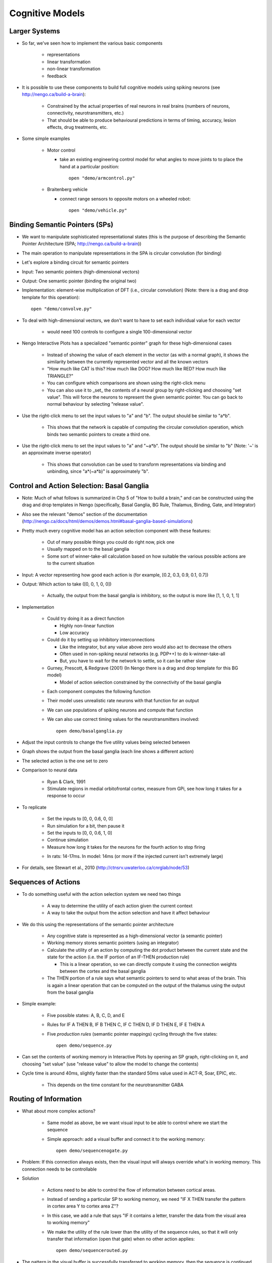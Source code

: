 Cognitive Models
==================

Larger Systems
---------------

* So far, we've seen how to implement the various basic components

   * representations
   * linear transformation
   * non-linear transformation
   * feedback
   
* It is possible to use these components to build full cognitive models using spiking neurons (see http://nengo.ca/build-a-brain):

   * Constrained by the actual properties of real neurons in real brains (numbers of neurons, connectivity, neurotransmitters, etc.)
   * That should be able to produce behavioural predictions in terms of timing, accuracy, lesion effects, drug treatments, etc.
   
* Some simple examples

   * Motor control
   
     * take an existing engineering control model for what angles to move joints to to place the hand at a particular position::

        open "demo/armcontrol.py"

   .. image:: images/p5-101.png

   * Braitenberg vehicle
   
     * connect range sensors to opposite motors on a wheeled robot::

        open "demo/vehicle.py"

   .. image:: images/p5-102.png

Binding Semantic Pointers (SPs)
---------------------------------

* We want to manipulate sophisticated representational states (this is the purpose of describing the Semantic Pointer Architecture (SPA; http://nengo.ca/build-a-brain)) 
* The main operation to manipulate representations in the SPA is circular convolution (for binding)
* Let's explore a binding circuit for semantic pointers

* Input: Two semantic pointers (high-dimensional vectors)
* Output: One semantic pointer (binding the original two)

* Implementation: element-wise multiplication of DFT (i.e., circular convolution) (Note: there is a drag and drop template for this operation)::

    open "demo/convolve.py"

.. image:: images/p5-201.png

* To deal with high-dimensional vectors, we don't want to have to set each individual value for each vector

   * would need 100 controls to configure a single 100-dimensional vector
   
* Nengo Interactive Plots has a specialized "semantic pointer" graph for these high-dimensional cases

   * Instead of showing the value of each element in the vector (as with a normal graph), it shows the similarity between the currently represented vector and all the known vectors
   * "How much like CAT is this?  How much like DOG?  How much like RED?  How much like TRIANGLE?"
   * You can configure which comparisons are shown using the right-click menu
   * You can also use it to _set_ the contents of a neural group by right-clicking and choosing "set value".  This will force the neurons to represent the given semantic pointer.  You can go back to normal behaviour by selecting "release value".

* Use the right-click menu to set the input values to "a" and "b".  The output should be similar to "a*b".

   * This shows that the network is capable of computing the circular convolution operation, which binds two semantic pointers to create a third one.
   
* Use the right-click menu to set the input values to "a" and "~a*b".  The output should be similar to "b" (Note: '~' is an approximate inverse operator)

   * This shows that convolution can be used to transform representations via binding and unbinding, since "a*(~a*b)" is approximately "b".

Control and Action Selection: Basal Ganglia
---------------------------------------------

* Note: Much of what follows is summarized in Chp 5 of "How to build a brain," and can be constructed using the drag and drop templates in Nengo (specifically, Basal Ganglia, BG Rule, Thalamus, Binding, Gate, and Integrator)  

* Also see the relevant "demos" section of the documentation (http://nengo.ca/docs/html/demos/demos.html#basal-ganglia-based-simulations)

* Pretty much every cognitive model has an action selection component with these features:

   * Out of many possible things you could do right now, pick one
   * Usually mapped on to the basal ganglia
   * Some sort of winner-take-all calculation based on how suitable the various possible actions are to the current situation
   
* Input: A vector representing how good each action is (for example, [0.2, 0.3, 0.9, 0.1, 0.7])
* Output: Which action to take ([0, 0, 1, 0, 0])

   * Actually, the output from the basal ganglia is inhibitory, so the output is more like [1, 1, 0, 1, 1]

* Implementation

   * Could try doing it as a direct function
   
     * Highly non-linear function
     * Low accuracy
     
   * Could do it by setting up inhibitory interconnections
   
     * Like the integrator, but any value above zero would also act to decrease the others
     * Often used in non-spiking neural networks (e.g. PDP++) to do k-winner-take-all
     * But, you have to wait for the network to settle, so it can be rather slow
     
   * Gurney, Prescott, & Redgrave (2001) (In Nengo there is a drag and drop template for this BG model)
   
     * Model of action selection constrained by the connectivity of the basal ganglia

   .. image:: images/p5-103.png

   * Each component computes the following function

   .. image:: images/p5-104.png

   * Their model uses unrealistic rate neurons with that function for an output
   * We can use populations of spiking neurons and compute that function
   * We can also use correct timing values for the neurotransmitters involved::

        open demo/basalganglia.py

* Adjust the input controls to change the five utility values being selected between
* Graph shows the output from the basal ganglia (each line shows a different action)
* The selected action is the one set to zero 

.. image:: images/p5-105.png

* Comparison to neural data

   * Ryan & Clark, 1991
   * Stimulate regions in medial orbitofrontal cortex, measure from GPi, see how long it takes for a response to occur

.. image:: images/p5-106.png

* To replicate
 
   * Set the inputs to [0, 0, 0.6, 0, 0]
   * Run simulation for a bit, then pause it
   * Set the inputs to [0, 0, 0.6, 1, 0]
   * Continue simulation
   * Measure how long it takes for the neurons for the fourth action to stop firing
   
   .. image:: images/p5-107.png

   * In rats: 14-17ms.  In model: 14ms (or more if the injected current isn't extremely large)

   .. image:: images/p5-108.png
   
* For details, see Stewart et al., 2010 (http://ctnsrv.uwaterloo.ca/cnrglab/node/53)

Sequences of Actions
--------------------

* To do something useful with the action selection system we need two things

   * A way to determine the utility of each action given the current context
   * A way to take the output from the action selection and have it affect behaviour
   
* We do this using the representations of the semantic pointer architecture

   * Any cognitive state is represented as a high-dimensional vector (a semantic pointer)
   * Working memory stores semantic pointers (using an integrator)
   * Calculate the utility of an action by computing the dot product between the current state and the state for the action (i.e. the IF portion of an IF-THEN production rule)
   
     * This is a linear operation, so we can directly compute it using the connection weights between the cortex and the basal ganglia
     
   * The THEN portion of a rule says what semantic pointers to send to what areas of the brain.  This is again a linear operation that can be computed on the output of the thalamus using the output from the basal ganglia
   
* Simple example: 

   * Five possible states: A, B, C, D, and E
   * Rules for IF A THEN B, IF B THEN C, IF C THEN D, IF D THEN E, IF E THEN A
   * Five *production rules* (semantic pointer mappings) cycling through the five states::

        open demo/sequence.py

   .. image:: images/p5-109.png

* Can set the contents of working memory in Interactive Plots by opening an SP graph, right-clicking on it, and choosing "set value" (use "release value" to allow the model to change the contents)
* Cycle time is around 40ms, slightly faster than the standard 50ms value used in ACT-R, Soar, EPIC, etc.

   * This depends on the time constant for the neurotransmitter GABA

.. image:: images/p5-110.png

Routing of Information
------------------------

* What about more complex actions?

   * Same model as above, be we want visual input to be able to control where we start the sequence
   * Simple approach: add a visual buffer and connect it to the working memory::

        open demo/sequencenogate.py

   .. image:: images/p5-113.png

* Problem: If this connection always exists, then the visual input will always override what's in working memory. This connection needs to be controllable

* Solution

   * Actions need to be able to control the flow of information between cortical areas.
   * Instead of sending a particular SP to working memory, we need "IF X THEN transfer the pattern in cortex area Y to cortex area Z"?
   * In this case, we add a rule that says "IF it contains a letter, transfer the data from the visual area to working memory"   
   * We make the utility of the rule lower than the utility of the sequence rules, so that it will only transfer that information (open that gate) when no other action applies::

        open demo/sequencerouted.py

.. image:: images/p5-112.png

* The pattern in the visual buffer is successfully transferred to working memory, then the sequence is continued from that letter.

.. image:: images/p5-111.png

* Takes longer (60-70ms) for these more complex productions to occur

Question Answering
-------------------

* The control signal in the previous network can also be another semantic pointer that binds/unbinds the contents of the visual buffer (instead of just a gating signal)

    * This more flexible control does not add processing time
    * Allows processing the representations while routing them
    
* This allows us to perform arbitrary symbol manipulation such as "take the contents of buffer X, unbind it with buffer Y, and place the results in buffer Z"
* Example: Question answering

   * System is presented with a statement such as "red triangle and blue circle"
   
     * a semantic pointer representing this statement is placed in the visual cortical area
     * ``statement+red*triangle+blue*circle``
     
   * Statement is removed after a period of time
   * Now a question is presented, such as "What was Red?"
   
     * ``question+red`` is presented to the same visual cortical area as before
     
   * Goal is to place the correct answer in a motor cortex area (in this case, "triangle")
   
* This is achieved by creating two action rules:

   * If a statement is in the visual area, move it to working memory (as in the previous example)
   * If a question is in the visual area, unbind it with working memory and place the result in the motor area
   
* This example requires a much larger simulation than any of the others in this tutorial (more than 50,000 neurons).  If you run this script, Nengo may take a long time 
  (hours!) to solve for the decoders and neural connection weights needed.  We have pre-computed the larger of these networks for you, and they can be 
  downloaded at http://ctn.uwaterloo.ca/~cnrglab/f/question.zip::
  
    open demo/question.py

.. image:: images/p5-202.png



